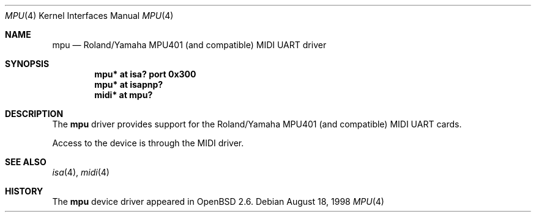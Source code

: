 .\" $NetBSD: mpu.4,v 1.5 2001/03/30 14:34:27 minoura Exp $
.\"
.\" Copyright (c) 1999 The NetBSD Foundation, Inc.
.\" All rights reserved.
.\"
.\" This code is derived from software contributed to The NetBSD Foundation
.\" by Lennart Augustsson.
.\"
.\" Redistribution and use in source and binary forms, with or without
.\" modification, are permitted provided that the following conditions
.\" are met:
.\" 1. Redistributions of source code must retain the above copyright
.\"    notice, this list of conditions and the following disclaimer.
.\" 2. Redistributions in binary form must reproduce the above copyright
.\"    notice, this list of conditions and the following disclaimer in the
.\"    documentation and/or other materials provided with the distribution.
.\" 3. All advertising materials mentioning features or use of this software
.\"    must display the following acknowledgement:
.\"        This product includes software developed by the NetBSD
.\"        Foundation, Inc. and its contributors.
.\" 4. Neither the name of The NetBSD Foundation nor the names of its
.\"    contributors may be used to endorse or promote products derived
.\"    from this software without specific prior written permission.
.\"
.\" THIS SOFTWARE IS PROVIDED BY THE NETBSD FOUNDATION, INC. AND CONTRIBUTORS
.\" ``AS IS'' AND ANY EXPRESS OR IMPLIED WARRANTIES, INCLUDING, BUT NOT LIMITED
.\" TO, THE IMPLIED WARRANTIES OF MERCHANTABILITY AND FITNESS FOR A PARTICULAR
.\" PURPOSE ARE DISCLAIMED.  IN NO EVENT SHALL THE FOUNDATION OR CONTRIBUTORS
.\" BE LIABLE FOR ANY DIRECT, INDIRECT, INCIDENTAL, SPECIAL, EXEMPLARY, OR
.\" CONSEQUENTIAL DAMAGES (INCLUDING, BUT NOT LIMITED TO, PROCUREMENT OF
.\" SUBSTITUTE GOODS OR SERVICES; LOSS OF USE, DATA, OR PROFITS; OR BUSINESS
.\" INTERRUPTION) HOWEVER CAUSED AND ON ANY THEORY OF LIABILITY, WHETHER IN
.\" CONTRACT, STRICT LIABILITY, OR TORT (INCLUDING NEGLIGENCE OR OTHERWISE)
.\" ARISING IN ANY WAY OUT OF THE USE OF THIS SOFTWARE, EVEN IF ADVISED OF THE
.\" POSSIBILITY OF SUCH DAMAGE.
.\"
.Dd August 18, 1998
.Dt MPU 4
.Os
.Sh NAME
.Nm mpu
.Nd Roland/Yamaha MPU401 (and compatible) MIDI UART driver
.Sh SYNOPSIS
.Cd "mpu*  at isa? port 0x300"
.Cd "mpu*  at isapnp?
.Cd "midi* at mpu?"
.Sh DESCRIPTION
The
.Nm
driver provides support for the Roland/Yamaha MPU401 (and compatible)
MIDI UART cards.
.Pp
Access to the device is through the MIDI driver.
.Pp
.\" The
.\" .Nm
.\" driver usually attaches to a sound card, but it can also sit
.\" directly on the ISA bus.
.Sh SEE ALSO
.Xr isa 4 ,
.Xr midi 4
.Sh HISTORY
The
.Nm
device driver appeared in
.Ox 2.6 .
